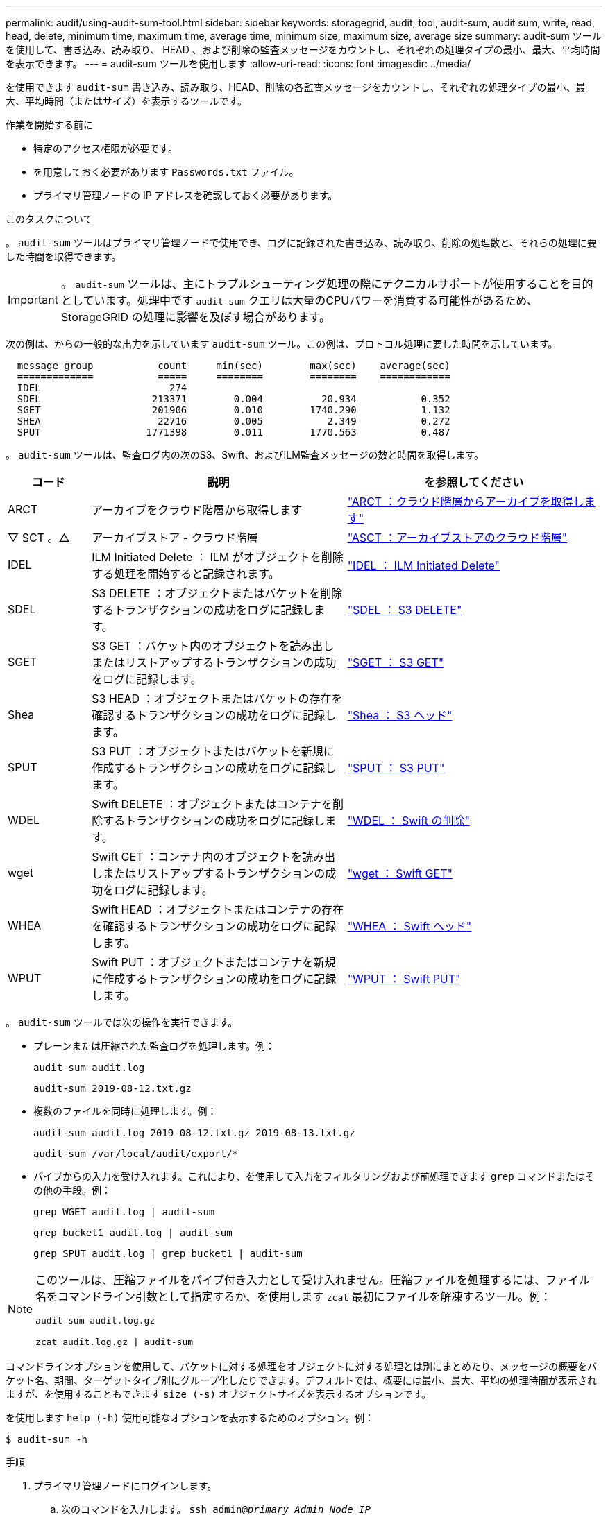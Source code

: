 ---
permalink: audit/using-audit-sum-tool.html 
sidebar: sidebar 
keywords: storagegrid, audit, tool, audit-sum, audit sum, write, read, head, delete, minimum time, maximum time, average time, minimum size, maximum size, average size 
summary: audit-sum ツールを使用して、書き込み、読み取り、 HEAD 、および削除の監査メッセージをカウントし、それぞれの処理タイプの最小、最大、平均時間を表示できます。 
---
= audit-sum ツールを使用します
:allow-uri-read: 
:icons: font
:imagesdir: ../media/


[role="lead"]
を使用できます `audit-sum` 書き込み、読み取り、HEAD、削除の各監査メッセージをカウントし、それぞれの処理タイプの最小、最大、平均時間（またはサイズ）を表示するツールです。

.作業を開始する前に
* 特定のアクセス権限が必要です。
* を用意しておく必要があります `Passwords.txt` ファイル。
* プライマリ管理ノードの IP アドレスを確認しておく必要があります。


.このタスクについて
。 `audit-sum` ツールはプライマリ管理ノードで使用でき、ログに記録された書き込み、読み取り、削除の処理数と、それらの処理に要した時間を取得できます。


IMPORTANT: 。 `audit-sum` ツールは、主にトラブルシューティング処理の際にテクニカルサポートが使用することを目的としています。処理中です `audit-sum` クエリは大量のCPUパワーを消費する可能性があるため、StorageGRID の処理に影響を及ぼす場合があります。

次の例は、からの一般的な出力を示しています `audit-sum` ツール。この例は、プロトコル処理に要した時間を示しています。

[listing]
----
  message group           count     min(sec)        max(sec)    average(sec)
  =============           =====     ========        ========    ============
  IDEL                      274
  SDEL                   213371        0.004          20.934           0.352
  SGET                   201906        0.010        1740.290           1.132
  SHEA                    22716        0.005           2.349           0.272
  SPUT                  1771398        0.011        1770.563           0.487
----
。 `audit-sum` ツールは、監査ログ内の次のS3、Swift、およびILM監査メッセージの数と時間を取得します。

[cols="14,43,43"]
|===
| コード | 説明 | を参照してください 


 a| 
ARCT
 a| 
アーカイブをクラウド階層から取得します
 a| 
link:arct-archive-retrieve-from-cloud-tier.html["ARCT ：クラウド階層からアーカイブを取得します"]



 a| 
▽ SCT 。△
 a| 
アーカイブストア - クラウド階層
 a| 
link:asct-archive-store-cloud-tier.html["ASCT ：アーカイブストアのクラウド階層"]



 a| 
IDEL
 a| 
ILM Initiated Delete ： ILM がオブジェクトを削除する処理を開始すると記録されます。
 a| 
link:idel-ilm-initiated-delete.html["IDEL ： ILM Initiated Delete"]



 a| 
SDEL
 a| 
S3 DELETE ：オブジェクトまたはバケットを削除するトランザクションの成功をログに記録します。
 a| 
link:sdel-s3-delete.html["SDEL ： S3 DELETE"]



 a| 
SGET
 a| 
S3 GET ：バケット内のオブジェクトを読み出しまたはリストアップするトランザクションの成功をログに記録します。
 a| 
link:sget-s3-get.html["SGET ： S3 GET"]



 a| 
Shea
 a| 
S3 HEAD ：オブジェクトまたはバケットの存在を確認するトランザクションの成功をログに記録します。
 a| 
link:shea-s3-head.html["Shea ： S3 ヘッド"]



 a| 
SPUT
 a| 
S3 PUT ：オブジェクトまたはバケットを新規に作成するトランザクションの成功をログに記録します。
 a| 
link:sput-s3-put.html["SPUT ： S3 PUT"]



 a| 
WDEL
 a| 
Swift DELETE ：オブジェクトまたはコンテナを削除するトランザクションの成功をログに記録します。
 a| 
link:wdel-swift-delete.html["WDEL ： Swift の削除"]



 a| 
wget
 a| 
Swift GET ：コンテナ内のオブジェクトを読み出しまたはリストアップするトランザクションの成功をログに記録します。
 a| 
link:wget-swift-get.html["wget ： Swift GET"]



 a| 
WHEA
 a| 
Swift HEAD ：オブジェクトまたはコンテナの存在を確認するトランザクションの成功をログに記録します。
 a| 
link:whea-swift-head.html["WHEA ： Swift ヘッド"]



 a| 
WPUT
 a| 
Swift PUT ：オブジェクトまたはコンテナを新規に作成するトランザクションの成功をログに記録します。
 a| 
link:wput-swift-put.html["WPUT ： Swift PUT"]

|===
。 `audit-sum` ツールでは次の操作を実行できます。

* プレーンまたは圧縮された監査ログを処理します。例：
+
`audit-sum audit.log`

+
`audit-sum 2019-08-12.txt.gz`

* 複数のファイルを同時に処理します。例：
+
`audit-sum audit.log 2019-08-12.txt.gz 2019-08-13.txt.gz`

+
`audit-sum /var/local/audit/export/*`

* パイプからの入力を受け入れます。これにより、を使用して入力をフィルタリングおよび前処理できます `grep` コマンドまたはその他の手段。例：
+
`grep WGET audit.log | audit-sum`

+
`grep bucket1 audit.log | audit-sum`

+
`grep SPUT audit.log | grep bucket1 | audit-sum`



[NOTE]
====
このツールは、圧縮ファイルをパイプ付き入力として受け入れません。圧縮ファイルを処理するには、ファイル名をコマンドライン引数として指定するか、を使用します `zcat` 最初にファイルを解凍するツール。例：

`audit-sum audit.log.gz`

`zcat audit.log.gz | audit-sum`

====
コマンドラインオプションを使用して、バケットに対する処理をオブジェクトに対する処理とは別にまとめたり、メッセージの概要をバケット名、期間、ターゲットタイプ別にグループ化したりできます。デフォルトでは、概要には最小、最大、平均の処理時間が表示されますが、を使用することもできます `size (-s)` オブジェクトサイズを表示するオプションです。

を使用します `help (-h)` 使用可能なオプションを表示するためのオプション。例：

`$ audit-sum -h`

.手順
. プライマリ管理ノードにログインします。
+
.. 次のコマンドを入力します。 `ssh admin@_primary_Admin_Node_IP_`
.. に記載されているパスワードを入力します `Passwords.txt` ファイル。
.. 次のコマンドを入力してrootに切り替えます。 `su -`
.. に記載されているパスワードを入力します `Passwords.txt` ファイル。
+
rootとしてログインすると、プロンプトがから変わります `$` 終了： `#`。



. 書き込み、読み取り、 HEAD 、削除の処理に関連するすべてのメッセージを分析するには、次の手順を実行します。
+
.. 次のコマンドを入力します `/var/local/audit/export/audit.log` 分析するファイルの名前と場所を表します。
+
`$ audit-sum /var/local/audit/export/audit.log`

+
次の例は、からの一般的な出力を示しています `audit-sum` ツール。この例は、プロトコル処理に要した時間を示しています。

+
[listing]
----
  message group           count     min(sec)        max(sec)    average(sec)
  =============           =====     ========        ========    ============
  IDEL                      274
  SDEL                   213371        0.004          20.934           0.352
  SGET                   201906        0.010        1740.290           1.132
  SHEA                    22716        0.005           2.349           0.272
  SPUT                  1771398        0.011        1770.563           0.487
----
+
この例では、平均処理時間では SGET （ S3 GET ）処理が 1.13 秒と最も長い一方で、最大処理時間では SGET 処理と SPUT （ S3 PUT ）処理がどちらも約 1 、 770 秒と一番長くなっています。

.. 最も時間がかかった読み出し処理を10件表示するには、grepコマンドを使用してSGETメッセージのみを選択し、long出力オプションを追加します (`-l`）オブジェクトパスを含めるには：
+
`grep SGET audit.log | audit-sum -l`

+
結果にはタイプ（オブジェクトまたはバケット）とパスが含まれます。この情報を使用して、監査ログを grep してこれらのオブジェクトに関連する他のメッセージを出力できます。

+
[listing]
----
Total:          201906 operations
    Slowest:      1740.290 sec
    Average:         1.132 sec
    Fastest:         0.010 sec
    Slowest operations:
        time(usec)       source ip         type      size(B) path
        ========== =============== ============ ============ ====
        1740289662   10.96.101.125       object   5663711385 backup/r9O1OaQ8JB-1566861764-4519.iso
        1624414429   10.96.101.125       object   5375001556 backup/r9O1OaQ8JB-1566861764-6618.iso
        1533143793   10.96.101.125       object   5183661466 backup/r9O1OaQ8JB-1566861764-4518.iso
             70839   10.96.101.125       object        28338 bucket3/dat.1566861764-6619
             68487   10.96.101.125       object        27890 bucket3/dat.1566861764-6615
             67798   10.96.101.125       object        27671 bucket5/dat.1566861764-6617
             67027   10.96.101.125       object        27230 bucket5/dat.1566861764-4517
             60922   10.96.101.125       object        26118 bucket3/dat.1566861764-4520
             35588   10.96.101.125       object        11311 bucket3/dat.1566861764-6616
             23897   10.96.101.125       object        10692 bucket3/dat.1566861764-4516
----
+
この出力例からは、最も時間がかかった 3 個の S3 GET 要求が、他のオブジェクトよりもはるかに大きい約 5GB のオブジェクトに対して実行されたことがわかります。サイズが大きいと、最悪の場合の読み出し時間が長くなります。



. グリッドに取り込まれているオブジェクトとグリッドから読み出されているオブジェクトのサイズを特定するには、sizeオプションを使用します (`-s`）：
+
`audit-sum -s audit.log`

+
[listing]
----
  message group           count       min(MB)          max(MB)      average(MB)
  =============           =====     ========        ========    ============
  IDEL                      274        0.004        5000.000        1654.502
  SDEL                   213371        0.000          10.504           1.695
  SGET                   201906        0.000        5000.000          14.920
  SHEA                    22716        0.001          10.504           2.967
  SPUT                  1771398        0.000        5000.000           2.495
----
+
この例では、 SPUT の平均オブジェクトサイズは 2.5MB 未満ですが、 SGET の平均サイズははるかに大きいことがわかります。SPUT メッセージの数は SGET メッセージの数よりもはるかに多く、ほとんどのオブジェクトが読み出されていないことを示しています。

. 昨日の読み出しに時間がかかっていないかどうかを確認するには、次の手順を実行
+
.. 該当する監査ログに対してコマンドを問題 処理し、group-by-timeオプションを使用します (`-gt`）に続けて期間（例：15M、1H、10S）を指定します。
+
`grep SGET audit.log | audit-sum -gt 1H`

+
[listing]
----
  message group           count    min(sec)       max(sec)   average(sec)
  =============           =====     ========        ========    ============
  2019-09-05T00            7591        0.010        1481.867           1.254
  2019-09-05T01            4173        0.011        1740.290           1.115
  2019-09-05T02           20142        0.011        1274.961           1.562
  2019-09-05T03           57591        0.010        1383.867           1.254
  2019-09-05T04          124171        0.013        1740.290           1.405
  2019-09-05T05          420182        0.021        1274.511           1.562
  2019-09-05T06         1220371        0.015        6274.961           5.562
  2019-09-05T07          527142        0.011        1974.228           2.002
  2019-09-05T08          384173        0.012        1740.290           1.105
  2019-09-05T09           27591        0.010        1481.867           1.354
----
+
上記の結果は、 06 ： 00 と 07 ： 00 の間に S3 GET トラフィックが急増したことを示しています。この時間帯は最大時間と平均時間も大幅に長くなっており、データの増加に伴って徐々に長くなっているわけではありません。このことから、ネットワークまたはグリッドによる要求の処理能力のどこかでキャパシティを超えた可能性があります。

.. どのサイズのオブジェクトが前日に読み出されていたかを1時間単位で確認するには、sizeオプションを追加します (`-s`）をコマンドに追加します。
+
`grep SGET audit.log | audit-sum -gt 1H -s`

+
[listing]
----
  message group           count       min(B)          max(B)      average(B)
  =============           =====     ========        ========    ============
  2019-09-05T00            7591        0.040        1481.867           1.976
  2019-09-05T01            4173        0.043        1740.290           2.062
  2019-09-05T02           20142        0.083        1274.961           2.303
  2019-09-05T03           57591        0.912        1383.867           1.182
  2019-09-05T04          124171        0.730        1740.290           1.528
  2019-09-05T05          420182        0.875        4274.511           2.398
  2019-09-05T06         1220371        0.691  5663711385.961          51.328
  2019-09-05T07          527142        0.130        1974.228           2.147
  2019-09-05T08          384173        0.625        1740.290           1.878
  2019-09-05T09           27591        0.689        1481.867           1.354
----
+
この結果から、読み出しトラフィックの量が最大に達したときに、非常に大容量の読み出しが発生したことがわかります。

.. 詳細を確認するには、を使用します link:using-audit-explain-tool.html["audit-explainツール"] その時間内のすべてのSGET処理を確認するには、次の手順を実行します。
+
`grep 2019-09-05T06 audit.log | grep SGET | audit-explain | less`

+
grepコマンドの出力が多くの行になると予想される場合は、を追加します `less` 監査ログファイルの内容を一度に1ページ（1画面）表示するコマンド。



. バケットに対する SPUT 処理にオブジェクトに対する SPUT 処理よりも時間がかかっているかどうかを確認するには、次の手順を実行します。
+
.. 最初にを使用します `-go` オプション。オブジェクト処理とバケット処理でメッセージをグループ化します。
+
`grep SPUT sample.log | audit-sum -go`

+
[listing]
----
  message group           count     min(sec)        max(sec)    average(sec)
  =============           =====     ========        ========    ============
  SPUT.bucket                 1        0.125           0.125           0.125
  SPUT.object                12        0.025           1.019           0.236
----
+
上記の結果から、バケットに対する SPUT 処理とオブジェクトに対する SPUT 処理でパフォーマンス特性が異なることがわかります。

.. SPUT処理に最も時間がかかっているバケットを特定するには、を使用します `-gb` オプション。バケットごとにメッセージをグループ化します。
+
`grep SPUT audit.log | audit-sum -gb`

+
[listing]
----
  message group                  count     min(sec)        max(sec)    average(sec)
  =============                  =====     ========        ========    ============
  SPUT.cho-non-versioning        71943        0.046        1770.563           1.571
  SPUT.cho-versioning            54277        0.047        1736.633           1.415
  SPUT.cho-west-region           80615        0.040          55.557           1.329
  SPUT.ldt002                  1564563        0.011          51.569           0.361
----
.. SPUTオブジェクトのサイズが最も大きいバケットを特定するには、両方を使用します `-gb` および `-s` オプション：
+
`grep SPUT audit.log | audit-sum -gb -s`

+
[listing]
----
  message group                  count       min(B)          max(B)      average(B)
  =============                  =====     ========        ========    ============
  SPUT.cho-non-versioning        71943        2.097        5000.000          21.672
  SPUT.cho-versioning            54277        2.097        5000.000          21.120
  SPUT.cho-west-region           80615        2.097         800.000          14.433
  SPUT.ldt002                  1564563        0.000         999.972           0.352
----



